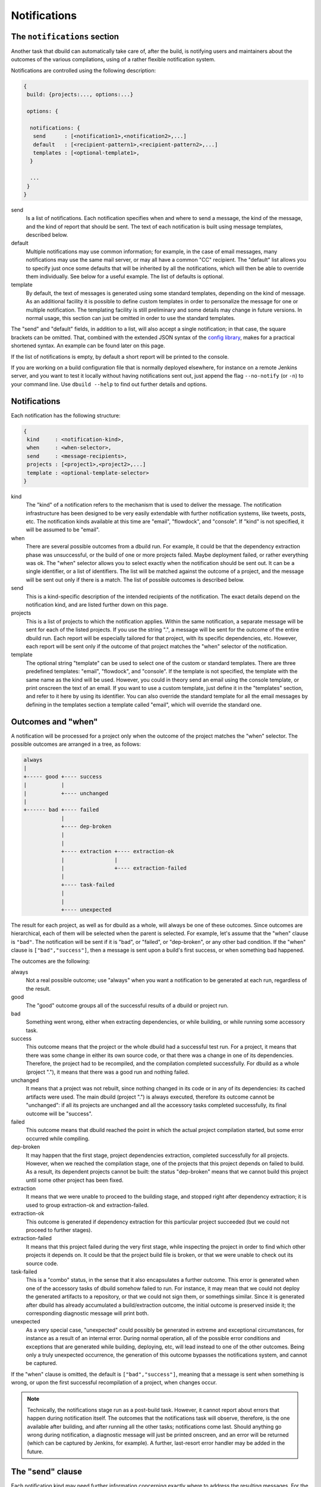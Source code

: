 Notifications
=============

.. _section-notifications:

The ``notifications`` section
-----------------------------

Another task that dbuild can automatically take care of, after the build, is notifying users
and maintainers about the outcomes of the various compilations, using of a rather
flexible notification system.

Notifications are controlled using the following description:

.. code-block:: text

   {
    build: {projects:..., options:...}

    options: {

     notifications: {
      send      : [<notification1>,<notification2>,...]
      default   : [<recipient-pattern1>,<recipient-pattern2>,...]
      templates : [<optional-template1>,
     }

     ...
    }
   }

send
  Is a list of notifications. Each notification specifies when and where to send
  a message, the kind of the message, and the kind of report that should be sent.
  The text of each notification is built using message templates, described below.

default
  Multiple notifications may use common information; for example,
  in the case of email messages, many notifications may use the same mail server,
  or may all have a common "CC" recipient. The "default" list allows you to specify just once
  some defaults that will be inherited by all the notifications, which
  will then be able to override them individually. See below for a useful example.
  The list of defaults is optional.

template
  By default, the text of messages is generated using some standard templates,
  depending on the kind of message. As an additional facility it is possible to
  define custom templates in order to personalize the message for one or multiple
  notification.
  The templating facility is still preliminary and some details may change in future
  versions. In normal usage, this section can just be omitted in order to use the
  standard templates.

The "send" and "default" fields, in addition to a list, will also accept a single
notification; in that case, the square brackets can be omitted. That,
combined with the extended JSON syntax of the
`config library <http://github.com/lightbend/config>`_, makes for a practical
shortened syntax. An example can be found later on this page.

If the list of notifications is empty, by default a short report will be printed to
the console.

If you are working on a build configuration file that is normally deployed elsewhere,
for instance on a remote Jenkins server, and you want to test it locally without
having notifications sent out, just append the flag ``--no-notify`` (or ``-n``) to
your command line. Use ``dbuild --help`` to find out further details and options.


Notifications
-------------

Each notification has the following structure:

.. code-block:: javascript

     {
      kind     : <notification-kind>,
      when     : <when-selector>,
      send     : <message-recipients>,
      projects : [<project1>,<project2>,...]
      template : <optional-template-selector>
     }

kind
  The "kind" of a notification refers to the mechanism that is used to deliver the
  message. The notification infrastructure has been designed to be very easily
  extendable with further notification systems, like tweets, posts, etc. The
  notification kinds available at this time are "email", "flowdock", and "console".
  If "kind" is not specified, it will be assumed to be "email".

when
  There are several possible outcomes from a dbuild run. For example, it could be
  that the dependency
  extraction phase was unsuccessful, or the build of one or more projects failed.
  Maybe deployment failed, or rather everything was ok. The "when" selector allows
  you to select exactly when the notification should be sent out. It can be a
  single identifier, or a list of identifiers. The list will be matched against the
  outcome of a project, and the message will be sent out only if there is a match.
  The list of possible outcomes is described below.

send
  This is a kind-specific description of the intended recipients of the notification.
  The exact details depend on the notification kind, and are listed further down
  on this page.
 
projects
  This is a list of projects to which the notification applies. Within the same
  notification, a separate message will be sent for each of the listed projects.
  If you use the string ".", a message will be sent for the outcome of the entire
  dbuild run. Each report will be especially
  tailored for that project, with its specific dependencies, etc. However, each
  report will be sent only if the outcome of that project matches the "when"
  selector of the notification.

template
  The optional string "template" can be used to select one of the custom or standard
  templates. There are three predefined templates: "email", "flowdock", and "console". If the template
  is not specified, the template with the same name as the kind will be used. However,
  you could in theory send an email using the console template, or print onscreen the
  text of an email. If you want to use a custom template, just define it in the
  "templates" section, and refer to it here by using its identifier.
  You can also override the standard template for all the
  email messages by defining in the templates section a template called "email",
  which will override the standard one.


Outcomes and "when"
-------------------

A notification will be processed for a project only when the outcome of the project
matches the "when" selector. The possible outcomes are arranged in a tree, as follows:

.. code-block:: text

   always
   |
   +----- good +---- success
   |           |
   |           +---- unchanged
   |
   +------ bad +---- failed
               |
               +---- dep-broken
               |
               |
               +---- extraction +---- extraction-ok
               |                |
               |                +---- extraction-failed
               |
               +---- task-failed
               |
               |
               +---- unexpected


The result for each project, as well as for dbuild as a whole, will always be one
of these outcomes. Since outcomes are hierarchical, each of them will be selected
when the parent is selected. For example, let's assume that the "when" clause is
``"bad"``. The notification will be sent if it is "bad", or "failed", or "dep-broken",
or any other bad condition. If the "when" clause is ``["bad","success"]``, then a
message is sent upon a build's first success, or when something bad happened.

The outcomes are the following:

always
  Not a real possible outcome; use "always" when you want a notification to be
  generated at each run, regardless of the result.

good
  The "good" outcome groups all of the successful results of a dbuild or project run.

bad
  Something went wrong, either when extracting dependencies, or while building,
  or while running some accessory task.

success
  This outcome means that the project or the whole dbuild had a successful test run.
  For a project, it means that there was some change in either its own source
  code, or that there was a change in one of its dependencies. Therefore, the project
  had to be recompiled, and the compilation completed successfully. For dbuild as a
  whole (project "."), it means that there was a good run and nothing failed.

unchanged
  It means that a project was not rebuilt, since nothing changed in its code
  or in any of its dependencies: its cached artifacts were used. The main
  dbuild (project ".") is always executed, therefore its outcome cannot
  be "unchanged": if all its projects are unchanged and all the accessory tasks
  completed successfully, its final outcome will be "success".

failed
  This outcome means that dbuild reached the point in which the actual project
  compilation started, but some error occurred while compiling.

dep-broken
  It may happen that the first stage, project dependencies extraction, completed
  successfully for all projects. However, when we reached the compilation stage,
  one of the projects that this project depends on failed to build. As a result,
  its dependent projects cannot be built: the status "dep-broken" means that
  we cannot build this project until some other project has been fixed.

extraction
  It means that we were unable to proceed to the building
  stage, and stopped right after dependency extraction; it is used to group
  extraction-ok and extraction-failed.

extraction-ok
  This outcome is generated if dependency extraction for this particular project
  succeeded (but we could not proceed to further stages).

extraction-failed
  It means that this project failed during the very first stage, while inspecting
  the project in order to find which other projects it depends on. It could be
  that the project build file is broken, or that we were unable to check out its
  source code.

task-failed
  This is a "combo" status, in the sense that it also encapsulates a further
  outcome. This error is generated when one of the accessory tasks of dbuild
  somehow failed to run. For instance, it may mean that we could not deploy
  the generated artifacts to a repository, or that we could not sign them, or
  somethings similar. Since it is generated after dbuild has already accumulated
  a build/extraction outcome, the initial outcome is preserved inside it;
  the corresponding diagnostic message will print both.

unexpected
  As a very special case, "unexpected" could possibly be generated in extreme
  and exceptional circumstances, for instance as a result of an internal error.
  During normal
  operation, all of the possible error conditions and exceptions that are
  generated while building, deploying, etc, will lead instead to one of the other
  outcomes. Being only a truly unexpected occurrence, the generation of this
  outcome bypasses the notifications system, and cannot be captured.

If the "when" clause is omitted, the default is ``["bad","success"]``, meaning that
a message is sent when something is wrong, or upon the first successful recompilation
of a project, when changes occur.

.. Note::

   Technically, the notifications stage run as a post-build task. However, it
   cannot report about errors that happen during notification itself.
   The outcomes that the
   notifications task will observe, therefore, is the one available after building, and after
   running all the other tasks; notifications come last. Should anything go
   wrong during notification, a diagnostic message will just be printed onscreen,
   and an error will be returned (which can be captured by Jenkins, for example).
   A further, last-resort error handler may be added in the future.

The "send" clause
-----------------

Each notification kind may need further information concerning exactly where to
address the resulting messages. For the predefined kind "console" at this time
there is no further information needed. For the kind "email", the "send"
clause is the following:

.. code-block:: text

     {
      to     : [<addr1>,<addr2>,...]
      cc     : [<addr1>,<addr2>,...]
      bcc    : [<addr1>,<addr2>,...]
      from   : <addr>
      smtp   : <server-parameters>
     }

to, cc, bcc
  They can be either a single string, or a list of strings, each specifying an email
  address in the usual format. They can be in the format ``user@host``, or in the format
  ``Name <user@host>``, according to the RFC 822 specification.

from
  The sender that will appear in the messages. If not specified, dbuild will assemble
  an email address using the current user name and the host name of the current machine.

smtp
  A specification of the email server to which the messages will be sent to (see below).
  If missing, dbuild will try to contact the smtp server running on localhost, port 25,
  no encryption. The smtp record is:

.. code-block:: text

     {
      server            : <host>
      encryption        : <auth-mechanism>
      credentials       : <filename>
      check-certificate : <true-or-false>
     }

server
  It is the SMTP server used to relay messages. If missing, it is assumed to be localhost.

encryption
  The encryption mechanism. It can be: "none" (port 25, no encryption), "ssl" (port 465,
  encryption required), "starttls" (port 25, encryption required), or "submission" (port 587,
  encryption required). Please note that encryption is unrelated to authentication: you can
  have an SSL-encrypted session on port 465 also with a server that does not require
  authentication.

credentials
  If authentication is required, you can specify here the pathname of a properties file, which
  should contain at least the properties "host", "user", and "password". The value of the "host"
  property must match the smtp server name. The "user" property is the name used during
  authentication; it can be "name", or "name@somehost", depending on the providers.

check-certificate
  When connecting using encryption, the validity of the SSL certificates is usually verified,
  and the connection denied if verification fails. However, in case of self signed or test
  certificates, it may be necessary to skip the certificate validation. The field
  check-certificate is by default true, but you can explicitly set it to "false" in order to
  bypass SSL certificate verification.

Flowdock
--------
For Flowdock notifications, the "send" clause is:

.. code-block:: text

     {
      token     : <api-token>
      detail    : <summary-or-short-or-long>
      sender    : <sender-name>
      tags      : <optional-tags>
     }

token
  This is the Flowdock API token for the desired flow (it can be obtained from the
  Flowdock interface, clicking on the settings gear)

detail
  Optional, it can be one of "summary", "short" (default), or "long". It selects
  the detail level of the notification text, with summary being a one-line message,
  and long being a full report of all subprojects. For instance, in order to reduce
  visual clutter, different notifications can be used together with different detail
  levels: "when: bad, detail: long" and "when: good, detail: summary".

sender
  The name that Flowdock will display within the flow as the message sender. It need
  not match any existing user in the system.

tags
  An optional list of tags, which will be used by Flowdock to categorize the message.

Example
-------

Using the extended JSON syntax supported by the Typesafe config library, and the list
of defaults, the notifications can be expressed in a compact manner. For example, consider
the following example:

.. code-block:: text

   build.projects:[{...}]
   options.notifications.send:[{
       projects: aabb
       send.to: "user1@typesafe.com"
      },{
       projects: [ccdd,eeff]
       send.to: "user2@typesafe.com"
      },{
       projects: "."
       send.to: "user3@typesafe.com"
       when: [good, task-failed]
      },{
       projects: "."
       kind: console
       when: always
   }]
   options.notifications.default.send:{
    from: "your dbuild <dbuild@server.com>"
    smtp:{
     server: "smtp.server.com"
     encryption:  "ssl"
     credentials: "/home/user/.credentials-server"
   }}

The meaning is fairly obvious: a report about project aabb
is sent by email to user1 each time the build fails or succeeds for the first time (the default
is ["bad","success"]). The same applies for projects ccdd and eeff and user2. A report is sent to user3
with a report for the entire dbuild run in certain cases, and a short report is always printed
to the console. All of the email notifications, by default, will use the settings specified in
the default section, unless overridden.

This example uses a number of shortcuts. To begin with, the dot-notation is used to simplify
the structure of the configuration file: ``build.projects`` is equivalent to ``build:{projects:{``.
The double quotes have been omitted from most strings and labels, as well as commas. Then,
single strings have been used where a list was expected. Also, in the default list, we wrote
``options.notifications.default.wrote``. That is equivalent to having a single notification, used
in place of a list for the defaults, in which the default kind is "email" and in which
we specify the email default arguments for all the other email notifications. The defaults
section is therefore equivalent to the somewhat more verbose:

.. code-block:: javascript

    "options":{
      "notifications":{
        "default":[{
           "kind"  : "email",
           "send" :{
             "from": "your dbuild <dbuild@server.com>",
             "smtp":{
               "server": "smtp.server.com",
               "auth"  : "ssl",
               "credentials": "/home/user/.credentials-server"
             }
           }
         }
        }]
        "send": ...


Templates
---------

In order to customize the way in which reports are generated, it is
possible to create custom report templates, which are then used by
specifying their name in the notifications.
It is also possible to redefine the standard
templates "console" and "email", which will then be used for all of
the corresponding reports.

A template is defined as:

.. code-block:: text

   options.notifications.templates: [{
     id      : <template-name>
     summary : <summary-string>
     short   : <short-string>
     long    : <long-string>
   },...]

id
  The id of the template; it is then referred to from the field "template"
  of the notifications.

summary
  A summary should be <50 characters, with a short message informing of what went wrong.
  It is a required field in the template, and should be suitable, for example,
  for a short console report or as an email subject line.

short
  A slightly longer short summary (<110 characters), suitable for SMS, Tweets, etc.
  It should be self-contained in terms of information. Defaults to the short summary.

long
  A long body with a more complete description. Defaults to the short message. Do not
  terminate any of the three descriptions with a ``\n``. A newline will be added by the
  notification system only if it is required in that specific case.

Once a notification is ready to send a message, and the project outcome is available, the
final message will be created by using the template, the outcome, the environment variables,
and some template variables prepared by dbuild.

The environment variables can be substituted into the template using ``${VARIABLE}``.
All of the Jenkins variables are also available, and
can be used to build informative messages. The dbuild-specific
variables (properties) are the following (this list is subject to adjustments
and changes):

.. code-block:: text

   ${dbuild.template-vars.project-name}
   ${dbuild.template-vars.status}
   ${dbuild.template-vars.subprojects-report}
   ${dbuild.template-vars.project-description}
   ${dbuild.template-vars.padded-project-description}
   ${dbuild.template-vars.config-name}

${dbuild.template-vars.project-name}
  The name of the project we are sending a report about, or "." for the root build.

${dbuild.template-vars.status}
  A short status string from the outcome. It can be, for instance:
  ``EXTRACTION FAILED (Exception: Couldn't resolve)``.

${dbuild.template-vars.subprojects-report}
  A compact report of the name and status of all of the projects that are
  our dependencies; useful to determine the cause a broken dependencies status.
  The variant "subprojects-report-tabs" prepends each line with a tab
  character (used in Flowdock notifications).

${dbuild.template-vars.project-description}
  The name of the project, preformatted as eithed "project <name>", or "dbuild" for the root.

${dbuild.template-vars.padded-project-description}
  As above, but padded to the left with "-" characters to a predetermined length.

${dbuild.template-vars.config-name}
  The name of the configuration file that was passed as a parameter to dbuild.

In addition, as mentioned, if dbuild runs under Jenkins its environment variables are also
available; for example ``${BUILD_URL}``, ``${JOB_NAME}``, and ``${NODE_NAME}``.

For example, the long format of the standard "email" template is:

.. code-block:: text

   This is a test report for ${dbuild.template-vars.project-description} in the dbuild configuration "${dbuild.template-vars.config-name}"
   running under the Jenkins job "${JOB_NAME}" on ${NODE_NAME}.
   
   ${dbuild.template-vars.subprojects-report}
   ** The current status of ${dbuild.template-vars.project-description} is:
   ${dbuild.template-vars.status}
   
   
   A more detailed report of this dbuild run is available at:
   ${BUILD_URL}console

|

*Next:* :doc:`comparison`.

